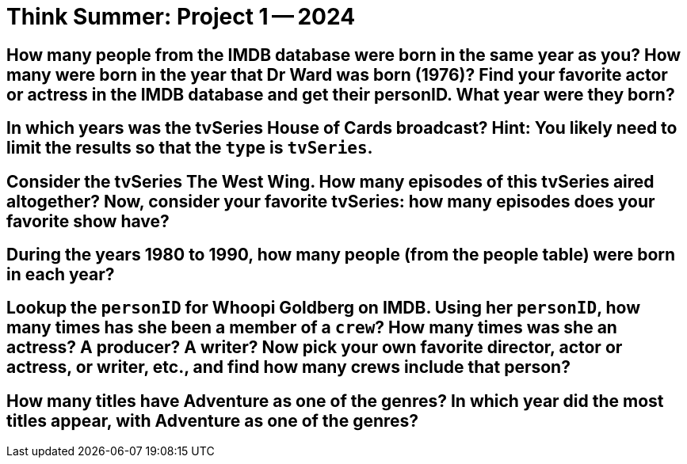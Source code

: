= Think Summer: Project 1 -- 2024


==  How many people from the IMDB database were born in the same year as you?  How many were born in the year that Dr Ward was born (1976)?  Find your favorite actor or actress in the IMDB database and get their personID.  What year were they born?


== In which years was the tvSeries House of Cards broadcast?  Hint:  You likely need to limit the results so that the `type` is `tvSeries`.


== Consider the tvSeries The West Wing.  How many episodes of this tvSeries aired altogether?  Now, consider your favorite tvSeries: how many episodes does your favorite show have?


== During the years 1980 to 1990, how many people (from the people table) were born in each year?


== Lookup the `personID` for Whoopi Goldberg on IMDB.  Using her `personID`, how many times has she been a member of a `crew`?  How many times was she an actress?  A producer?  A writer?  Now pick your own favorite director, actor or actress, or writer, etc., and find how many crews include that person?


== How many titles have Adventure as one of the genres?  In which year did the most titles appear, with Adventure as one of the genres?



